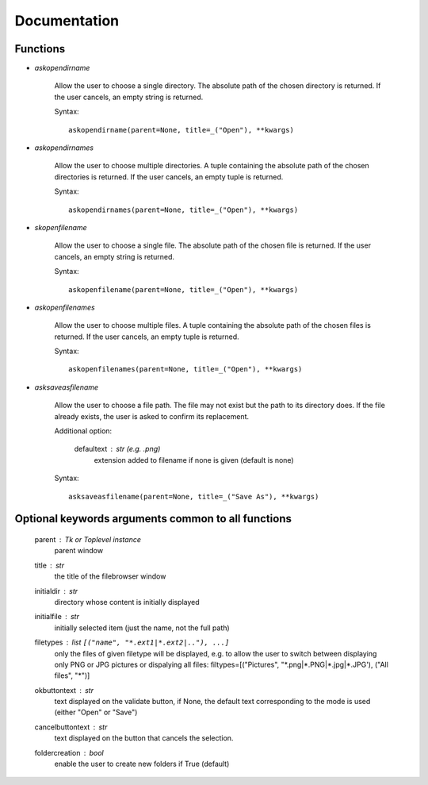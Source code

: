 Documentation
=============

Functions
---------

- *askopendirname*

    Allow the user to choose a single directory. The absolute path of the
    chosen directory is returned. If the user cancels, an empty string is
    returned.
    
    Syntax:
    
    ::
        
        askopendirname(parent=None, title=_("Open"), **kwargs)

- *askopendirnames*

    Allow the user to choose multiple directories. A tuple containing the absolute
    path of the chosen directories is returned. If the user cancels,
    an empty tuple is returned.    
    
    Syntax:
    
    ::
        
        askopendirnames(parent=None, title=_("Open"), **kwargs)
        
- *skopenfilename*

    Allow the user to choose a single file. The absolute path of the
    chosen file is returned. If the user cancels, an empty string is
    returned.    
    
    Syntax:
    
    ::
        
        askopenfilename(parent=None, title=_("Open"), **kwargs)

- *askopenfilenames*

    Allow the user to choose multiple files. A tuple containing the absolute
    path of the chosen files is returned. If the user cancels,
    an empty tuple is returned.    
    
    Syntax:
    
    ::
    
        askopenfilenames(parent=None, title=_("Open"), **kwargs)

- *asksaveasfilename*

    Allow the user to choose a file path. The file may not exist but
    the path to its directory does. If the file already exists, the user
    is asked to confirm its replacement.

    Additional option:
    
        defaultext : str (e.g. .png)
            extension added to filename if none is given (default is none)    
    
    Syntax:
    
    ::
        
        asksaveasfilename(parent=None, title=_("Save As"), **kwargs)
            

Optional keywords arguments common to all functions
---------------------------------------------------

    parent : Tk or Toplevel instance
        parent window

    title : str
        the title of the filebrowser window

    initialdir : str
        directory whose content is initially displayed

    initialfile : str
        initially selected item (just the name, not the full path)

    filetypes : list ``[("name", "*.ext1|*.ext2|.."), ...]``
      only the files of given filetype will be displayed,
      e.g. to allow the user to switch between displaying only PNG or JPG
      pictures or dispalying all files:
      filtypes=[("Pictures", "\*.png|\*.PNG|\*.jpg|\*.JPG'), ("All files", "\*")]

    okbuttontext : str
        text displayed on the validate button, if None, the
        default text corresponding to the mode is used (either "Open" or "Save")

    cancelbuttontext : str
        text displayed on the button that cancels the selection.

    foldercreation : bool
        enable the user to create new folders if True (default)
